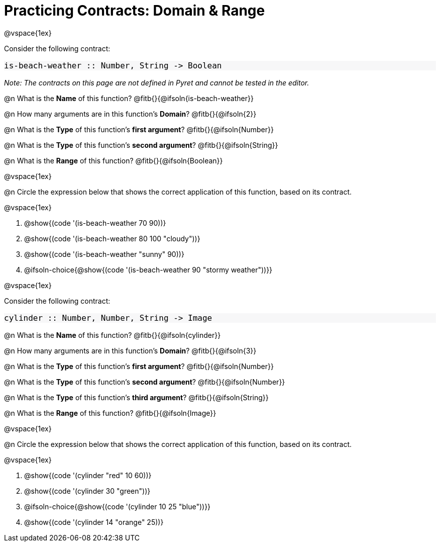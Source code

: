 = Practicing Contracts: Domain & Range

++++
<style>
#content .forceShadedBlockWTF { background-color: #f7f7f8 !important; }
#content .forceShadedBlockWTF * { font-size: 1rem !important; }
}
</style>
++++

@vspace{1ex}

Consider the following contract:

[.forceShadedBlockWTF]
----
is-beach-weather :: Number, String -> Boolean
----

_Note: The contracts on this page are not defined in Pyret and cannot be tested in the editor._

@n What is the *Name* of this function? @fitb{}{@ifsoln{is-beach-weather}}

@n How many arguments are in this function's *Domain*? @fitb{}{@ifsoln{2}}

@n What is the *Type* of this function's *first argument*? @fitb{}{@ifsoln{Number}}

@n What is the *Type* of this function's *second argument*? @fitb{}{@ifsoln{String}}

@n What is the *Range* of this function? @fitb{}{@ifsoln{Boolean}}

@vspace{1ex}

@n Circle the expression below that shows the correct application of this function, based on its contract.

@vspace{1ex}

A. @show{(code '(is-beach-weather 70 90))}

B. @show{(code '(is-beach-weather 80 100 "cloudy"))}

C. @show{(code '(is-beach-weather "sunny" 90))}

D. @ifsoln-choice{@show{(code '(is-beach-weather 90 "stormy weather"))}}

@vspace{1ex}

Consider the following contract:

[.forceShadedBlockWTF]
----
cylinder :: Number, Number, String -> Image
----

@n What is the *Name* of this function? @fitb{}{@ifsoln{cylinder}}

@n How many arguments are in this function's *Domain*? @fitb{}{@ifsoln{3}}

@n What is the *Type* of this function's *first argument*? @fitb{}{@ifsoln{Number}}

@n What is the *Type* of this function's *second argument*? @fitb{}{@ifsoln{Number}}

@n What is the *Type* of this function's *third argument*? @fitb{}{@ifsoln{String}}

@n What is the *Range* of this function? @fitb{}{@ifsoln{Image}}

@vspace{1ex}

@n Circle the expression below that shows the correct application of this function, based on its contract.

@vspace{1ex}

A. @show{(code '(cylinder "red" 10 60))}

B. @show{(code '(cylinder 30 "green"))}

C. @ifsoln-choice{@show{(code '(cylinder 10 25 "blue"))}}

D. @show{(code '(cylinder 14 "orange" 25))}
